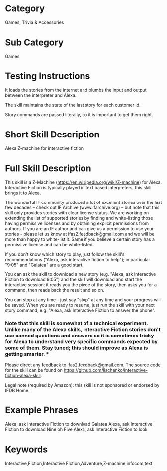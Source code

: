 * Category
Games, Trivia & Accessories

* Sub Category
Games

* Testing Instructions
It loads the stories from the internet and plumbs the input and output between the interpreter and Alexa. 

The skill maintains the state of the last story for each customer id.

Story commands are passed literally, so it is important to get them right.

* Short Skill Description
Alexa Z-machine for interactive fiction

* Full Skill Description
This skill is a Z-Machine (https://en.wikipedia.org/wiki/Z-machine) for Alexa. Interactive Fiction is typically played in text based interpreters, this skill brings it to Alexa.

The wonderful IF community produced a lot of excellent stories over the last few decades -- check out IF Archive (www.ifarchive.org) -- but note that this skill only provides stories with clear license status. We are working on extending the list of supported stories by finding and white-listing those having permissive licenses and by obtaining explicit permissions from authors. If you are an IF author and can give us a permission to use your stories - please let us know at ifas2.feedback@gmail.com and we will be more than happy to white-list it. Same if you believe a certain story has a permissive license and can be white-listed.

If you don't know which story to play, just follow the skill's recommendations ("Alexa, ask interactive fiction to help"); in particular "9:05" and "Galatea" are a good start.

You can ask the skill to download a new story (e.g. "Alexa, ask Interactive Fiction to download 9:05") and the skill will download and start the interactive session: it reads you the piece of the story, then asks you for a command, then reads back the result and so on.

You can stop at any time - just say "stop" at any time and your progress will be saved. When you are ready to resume, just run the skill with your next story command, e.g. "Alexa, ask Interactive Fiction to answer the phone".

*** Note that this skill is somewhat of a technical experiment. Unlike many of the Alexa skills, Interactive Fiction stories don't use canned questions and answers so it is sometimes tricky for Alexa to understand very specific commands expected by some of them. Stay tuned; this should improve as Alexa is getting smarter. ***

Please direct any feedback to ifas2.feedback@gmail.com. The source code for the skill can be found on https://github.com/lischenko/interactive-fiction-alexa-skill.

Legal note (required by Amazon): this skill is not sponsored or endorsed by IFDB Home.

* Example Phrases
Alexa, ask Interactive Fiction to download Galatea
Alexa, ask Interactive Fiction to download Nine oh Five
Alexa, ask Interactive Fiction to look

* Keywords
Interactive,Fiction,Interactive Fiction,Adventure,Z-machine,infocom,text
